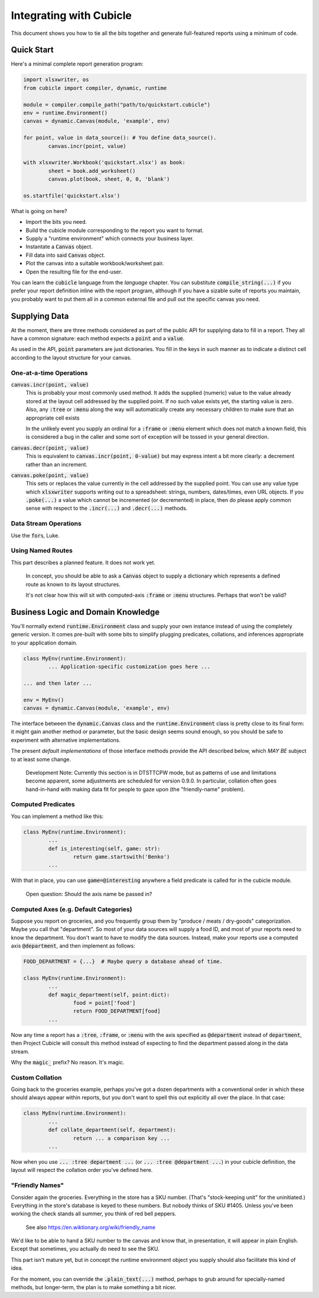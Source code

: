 Integrating with Cubicle
===================================

This document shows you how to tie all the bits together
and generate full-featured reports using a minimum of code.

Quick Start
---------------------

Here's a minimal complete report generation program:

.. code-block:: python

	import xlsxwriter, os
	from cubicle import compiler, dynamic, runtime

	module = compiler.compile_path("path/to/quickstart.cubicle")
	env = runtime.Environment()
	canvas = dynamic.Canvas(module, 'example', env)

	for point, value in data_source(): # You define data_source().
		canvas.incr(point, value)

	with xlsxwriter.Workbook('quickstart.xlsx') as book:
		sheet = book.add_worksheet()
		canvas.plot(book, sheet, 0, 0, 'blank')

	os.startfile('quickstart.xlsx')

What is going on here?

* Import the bits you need.
* Build the cubicle module corresponding to the report you want to format.
* Supply a "runtime environment" which connects your business layer.
* Instantate a :code:`Canvas` object.
* Fill data into said :code:`Canvas` object.
* Plot the canvas into a suitable workbook/worksheet pair.
* Open the resulting file for the end-user.

You can learn the :code:`cubicle` language from the `language` chapter.
You can substitute :code:`compile_string(...)` if you prefer your report
definition inline with the report program, although if you have a sizable
suite of reports you maintain, you probably want to put them all in a
common external file and pull out the specific canvas you need.

Supplying Data
---------------------

At the moment, there are three methods considered as part of the public
API for supplying data to fill in a report. They all have a common
signature: each method expects a :code:`point` and a :code:`value`.

As used in the API, :code:`point` parameters are just dictionaries.
You fill in the keys in such manner as to indicate a distinct cell
according to the layout structure for your canvas.

One-at-a-time Operations
^^^^^^^^^^^^^^^^^^^^^^^^^^^^^^^^^^^^^^^^^^

:code:`canvas.incr(point, value)`
	This is probably your most commonly used method. It adds the supplied
	(numeric) value to the value already stored at the layout cell addressed
	by the supplied point. If no such value exists yet, the starting value
	is zero. Also, any :code:`:tree` or :code:`:menu` along the way will
	automatically create any necessary children to make sure that an
	appropriate cell exists

	In the unlikely event you supply an ordinal for a :code:`:frame`
	or :code:`:menu` element which does not match a known field,
	this is considered a bug in the caller and some sort
	of exception will be tossed in your general direction.

:code:`canvas.decr(point, value)`
	This is equivalent to :code:`canvas.incr(point, 0-value)` but may
	express intent a bit more clearly: a decrement rather than an increment.

:code:`canvas.poke(point, value)`
	This sets or replaces the value currently in the cell addressed
	by the supplied point. You can use any value type which :code:`xlsxwriter`
	supports writing out to a spreadsheet: strings, numbers, dates/times,
	even URL objects. If you :code:`.poke(...)` a value which cannot be
	incremented (or decremented) in place, then do please apply common
	sense with respect to the :code:`.incr(...)` and :code:`.decr(...)`
	methods.

Data Stream Operations
^^^^^^^^^^^^^^^^^^^^^^^^^^^^^^^^^^^^^^^^^^

Use the :code:`for`\ s, Luke.

Using Named Routes
^^^^^^^^^^^^^^^^^^^^^

This part describes a planned feature. It does not work yet.

	In concept, you should be able to ask a :code:`Canvas` object
	to supply a dictionary which represents a defined route as
	known to its layout structures.

	It's not clear how this will sit with computed-axis :code:`:frame`
	or :code:`:menu` structures. Perhaps that won't be valid?

Business Logic and Domain Knowledge
------------------------------------------

You'll normally extend :code:`runtime.Environment` class and supply
your own instance instead of using the completely generic version.
It comes pre-built with some bits to simplify plugging predicates,
collations, and inferences appropriate to your application domain.

.. code-block:: python

	class MyEnv(runtime.Environment):
		... Application-specific customization goes here ...

	... and then later ...

	env = MyEnv()
	canvas = dynamic.Canvas(module, 'example', env)

The interface between the :code:`dynamic.Canvas` class
and the :code:`runtime.Environment` class is pretty close to
its final form: it might gain another method or parameter,
but the basic design seems sound enough, so you should be safe
to experiment with alternative implementations.

The present *default implementations* of those interface methods
provide the API described below, which *MAY BE* subject to at
least some change.

	Development Note: Currently this section is in DTSTTCPW mode,
	but as patterns of use and limitations become apparent, some
	adjustments are scheduled for version 0.9.0. In particular,
	collation often goes hand-in-hand with making data fit for
	people to gaze upon (the "friendly-name" problem).

Computed Predicates
^^^^^^^^^^^^^^^^^^^^^^^^

You can implement a method like this:

.. code-block:: python

	class MyEnv(runtime.Environment):
		...
		def is_interesting(self, game: str):
			return game.startswith('Benko')
		...

With that in place, you can use :code:`game=@interesting` anywhere a
field predicate is called for in the cubicle module.

	Open question: Should the axis name be passed in?

Computed Axes (e.g. Default Categories)
^^^^^^^^^^^^^^^^^^^^^^^^^^^^^^^^^^^^^^^^^^^^^^^^

Suppose you report on groceries, and you frequently
group them by "produce / meats / dry-goods" categorization.
Maybe you call that "department". So most of your data sources
will supply a food ID, and most of your reports need to know the
department. You don't want to have to modify the data sources.
Instead, make your reports use a computed axis :code:`@department`,
and then implement as follows:

.. code-block:: python

	FOOD_DEPARTMENT = {...}  # Maybe query a database ahead of time.

	class MyEnv(runtime.Environment):
		...
		def magic_department(self, point:dict):
			food = point['food']
			return FOOD_DEPARTMENT[food]
		...

Now any time a report has a :code:`:tree`, :code:`:frame`,
or :code:`:menu` with the axis specified as :code:`@department`
instead of :code:`department`, then Project Cubicle will consult
this method instead of expecting to find the department passed along
in the data stream.

Why the :code:`magic_` prefix? No reason. It's magic.

Custom Collation
^^^^^^^^^^^^^^^^^^^^^^^^

Going back to the groceries example, perhaps you've got a dozen
departments with a conventional order in which these should always
appear within reports, but you don't want to spell this out explicitly
all over the place. In that case:

.. code-block:: python

	class MyEnv(runtime.Environment):
		...
		def collate_department(self, department):
			return ... a comparison key ...
		...

Now when you use :code:`... :tree department ...`
(or :code:`... :tree @department ...`) in your cubicle definition,
the layout will respect the collation order you've defined here.

"Friendly Names"
^^^^^^^^^^^^^^^^^^^^^^^

Consider again the groceries. Everything in the store has a SKU number.
(That's "stock-keeping unit" for the uninitiated.) Everything in the
store's database is keyed to these numbers. But nobody thinks of
SKU #1405. Unless you've been working the check stands all summer,
you think of red bell peppers.

	See also https://en.wiktionary.org/wiki/friendly_name

We'd like to be able to hand a SKU number to the canvas and know that,
in presentation, it will appear in plain English. Except that sometimes,
you actually do need to see the SKU.

This part isn't mature yet, but in concept the runtime environment object
you supply should also facilitate this kind of idea.

For the moment, you can override the :code:`.plain_text(...)` method,
perhaps to grub around for specially-named methods, but longer-term,
the plan is to make something a bit nicer.
